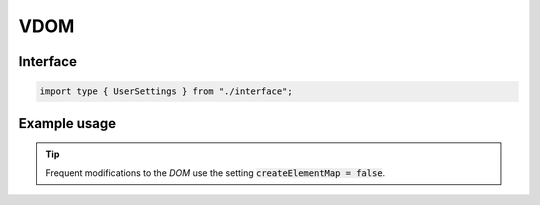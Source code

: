 ====
VDOM
====

Interface
=========

.. code-block:: typescript

  import type { UserSettings } from "./interface";

Example usage
=============

.. code-block::
  :caption: Global

  squared.settings = {
    createElementMap: true,
    pierceShadowRoot: false,
    adaptStyleMap: false,
    showErrorMessages: false
  };

.. code-block::
  :caption: Global (unused)

  squared.settings = {
    builtInExtensions: []
  };

.. tip:: Frequent modifications to the *DOM* use the setting :code:`createElementMap = false`.
